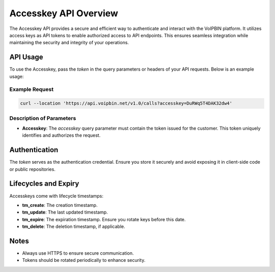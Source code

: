 .. _accesskey-overview:

Accesskey API Overview
======================
The Accesskey API provides a secure and efficient way to authenticate and interact with the VoIPBIN platform. It utilizes access keys as API tokens to enable authorized access to API endpoints. This ensures seamless integration while maintaining the security and integrity of your operations.

API Usage
---------
To use the Accesskey, pass the `token` in the query parameters or headers of your API requests. Below is an example usage:

Example Request
~~~~~~~~~~~~~~~
.. code-block:: bash

   curl --location 'https://api.voipbin.net/v1.0/calls?accesskey=DuRWq5T4DAK32dw4'

Description of Parameters
~~~~~~~~~~~~~~~~~~~~~~~~~
- **Accesskey**: The `accesskey` query parameter must contain the token issued for the customer. This token uniquely identifies and authorizes the request.

Authentication
--------------
The `token` serves as the authentication credential. Ensure you store it securely and avoid exposing it in client-side code or public repositories.

Lifecycles and Expiry
---------------------
Accesskeys come with lifecycle timestamps:

- **tm_create**: The creation timestamp.
- **tm_update**: The last updated timestamp.
- **tm_expire**: The expiration timestamp. Ensure you rotate keys before this date.
- **tm_delete**: The deletion timestamp, if applicable.

Notes
-----
- Always use HTTPS to ensure secure communication.
- Tokens should be rotated periodically to enhance security.
